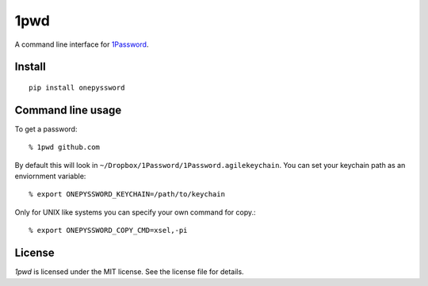 1pwd
====

A command line interface for `1Password <https://agilebits.com/onepassword>`_.

Install
-------

::

    pip install onepyssword


Command line usage
------------------

To get a password::

    % 1pwd github.com


By default this will look in ``~/Dropbox/1Password/1Password.agilekeychain``.
You can set your keychain path as an enviornment variable::

    % export ONEPYSSWORD_KEYCHAIN=/path/to/keychain


Only for UNIX like systems you can specify your own command for copy.::

    % export ONEPYSSWORD_COPY_CMD=xsel,-pi


License
-------

*1pwd* is licensed under the MIT license. See the license file for details.
